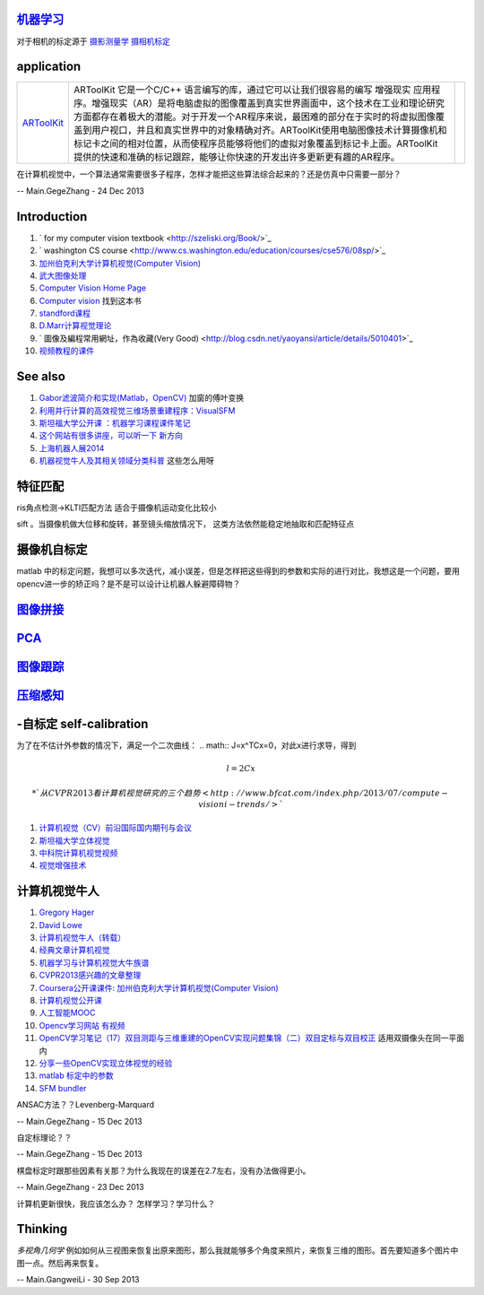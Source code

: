 
`机器学习 <machineLearning>`_ 
==================================

对于相机的标定源于 `摄影测量学 <http://jpkt.whu.edu.cn/jpkc2005/syclx/3.class%20online/prscladuc.htm>`_  
`摄相机标定 <http://wenku.baidu.com/view/c0df13d7b9f3f90f76c61be4.html>`_ 

application
===========


.. csv-table:: 

   `ARToolKit <http://www.hitl.washington.edu/artoolkit/>`_  , ARToolKit 它是一个C/C++ 语言编写的库，通过它可以让我们很容易的编写 增强现实 应用程序。增强现实（AR）是将电脑虚拟的图像覆盖到真实世界画面中，这个技术在工业和理论研究方面都存在着极大的潜能。对于开发一个AR程序来说，最困难的部分在于实时的将虚拟图像覆盖到用户视口，并且和真实世界中的对象精确对齐。ARToolKit使用电脑图像技术计算摄像机和标记卡之间的相对位置，从而使程序员能够将他们的虚拟对象覆盖到标记卡上面。ARToolKit 提供的快速和准确的标记跟踪，能够让你快速的开发出许多更新更有趣的AR程序。 ,


在计算机视觉中，一个算法通常需要很多子程序，怎样才能把这些算法综合起来的？还是仿真中只需要一部分？

-- Main.GegeZhang - 24 Dec 2013

Introduction
============

#. ` for my computer vision textbook <http://szeliski.org/Book/>`_ 
#. ` washington CS course  <http://www.cs.washington.edu/education/courses/cse576/08sp/>`_ 
#. `加州伯克利大学计算机视觉(Computer Vision) <http://52opencourse.com/97/coursera%E5%85%AC%E5%BC%80%E8%AF%BE%E8%AF%BE%E4%BB%B6-%E5%8A%A0%E5%B7%9E%E4%BC%AF%E5%85%8B%E5%88%A9%E5%A4%A7%E5%AD%A6%E8%AE%A1%E7%AE%97%E6%9C%BA%E8%A7%86%E8%A7%89-computer-vision>`_ 
#. `武大图像处理 <http://video.jingpinke.com/brief?uuid=8a833996-18ac928d-0118-ac929071-03e2>`_ 
#. `Computer Vision Home Page  <http://www.cs.cmu.edu/~cil/vision.html>`_ 
#. `Computer vision <http://szeliski.org/Book/>`_  找到这本书
#. `standford课程 <https://www.coursera.org/course/computervision>`_ 
#. `D.Marr计算视觉理论 <http://baike.baidu.com/view/3328922.htm>`_  
#. ` 圖像及編程常用網址，作為收藏(Very Good) <http://blog.csdn.net/yaoyansi/article/details/5010401>`_ 
#. `视频教程的课件 <http://www.cs.ucf.edu/>`_ 

See also
========

#. `Gabor滤波简介和实现(Matlab，OpenCV)  <http://blog.163.com/huai&#95;jing&#64;126/blog/static/171861983201172091718341/>`_  加窗的傅叶变换
#. `利用并行计算的高效视觉三维场景重建程序：VisualSFM <http://www.bfcat.com/index.php/2013/06/visual-sfm/>`_  
#. `斯坦福大学公开课 ：机器学习课程课件笔记 <http://blog.csdn.net/dcraw/article/details/7712321>`_  
#. `这个网站有很多讲座，可以听一下 新方向 <http://videolectures.net/>`_  
#. `上海机器人展2014 <http://www.ciros.com.cn/#>`_  
#. `机器视觉牛人及其相关领域分类科普 <http://blog.csdn.net/mysteryrat/article/details/9663283>`_  这些怎么用呀

特征匹配
========

ris角点检测->KLTI匹配方法 适合于摄像机运动变化比较小

sift 。当摄像机做大位移和旋转，甚至镜头缩放情况下， 这类方法依然能稳定地抽取和匹配特征点

摄像机自标定
=============



matlab 中的标定问题，我想可以多次迭代，减小误差，但是怎样把这些得到的参数和实际的进行对比，我想这是一个问题，要用opencv进一步的矫正吗？是不是可以设计让机器人躲避障碍物？

`图像拼接 <Study.ImageStitching>`_ 
==================================

`PCA <Study.PCA>`_ 
===================

`图像跟踪 <Study.ImageTracking>`_ 
======================================

`压缩感知 <Study.CompressedSensing>`_ 
==========================================

-自标定 self-calibration
===========================

为了在不估计外参数的情况下，满足一个二次曲线：
.. math:: J=x^TCx=0，对此x进行求导，得到

.. math:: l=2Cx$%, 则%$x=0.5C^{-1}l$%,带入J得到：%$l^T\Omega l=0


 * `从CVPR2013看计算机视觉研究的三个趋势 <http://www.bfcat.com/index.php/2013/07/compute-visioni-trends/>`_  
#. `计算机视觉（CV）前沿国际国内期刊与会议 <http://blog.sciencenet.cn/blog-337448-411967.html>`_  
#. `斯坦福大学立体视觉 <http://v.163.com/movie/2008/11/7/K/M6TN5NEEU&#95;M6TN75K7K.html>`_  
#. `中科院计算机视觉视频 <http://www.abab123.com/Soft/ShowSoft.asp?SoftID&#61;11659>`_  
#. `视觉增强技术 <http://www.cvchina.info/>`_  

计算机视觉牛人
==============

#. `Gregory Hager <http://scholar.google.com/citations?view&#95;op&#61;view&#95;citation&#38;hl&#61;en&#38;user&#61;ivApfKcAAAAJ&#38;sortby&#61;pubdate&#38;citation&#95;for&#95;view&#61;ivApfKcAAAAJ:65Yg0jNCQDAC>`_  
#. `David Lowe <http://www.cs.ubc.ca/~lowe/vision.html>`_  
#. `计算机视觉牛人（转载） <http://blog.sciencenet.cn/blog-350420-302989.html>`_  
#. `经典文章计算机视觉 <http://blog.csdn.net/dcraw/article/details/7367990>`_  
#. `机器学习与计算机视觉大牛族谱 <http://blog.csdn.net/shfkuang/article/details/7772935>`_  
#. `CVPR2013感兴趣的文章整理 <http://www.bfcat.com/index.php/2013/03/cvpr2013-papers/>`_  
#. `Coursera公开课课件: 加州伯克利大学计算机视觉(Computer Vision) <http://52opencourse.com/97/coursera&#37;E5&#37;85&#37;AC&#37;E5&#37;BC&#37;80&#37;E8&#37;AF&#37;BE&#37;E8&#37;AF&#37;BE&#37;E4&#37;BB&#37;B6-&#37;E5&#37;8A&#37;A0&#37;E5&#37;B7&#37;9E&#37;E4&#37;BC&#37;AF&#37;E5&#37;85&#37;8B&#37;E5&#37;88&#37;A9&#37;E5&#37;A4&#37;A7&#37;E5&#37;AD&#37;A6&#37;E8&#37;AE&#37;A1&#37;E7&#37;AE&#37;97&#37;E6&#37;9C&#37;BA&#37;E8&#37;A7&#37;86&#37;E8&#37;A7&#37;89-computer-vision>`_  
#. `计算机视觉公开课 <http://coursegraph.com/search&#95;results/computer&#37;20vision>`_  
#. `人工智能MOOC <http://mooc.guokr.com/post/601427/>`_  
#. `Opencv学习网站 有视频 <http://www.opencvchina.com/forum.php?mod&#61;viewthread&#38;tid&#61;1666&#38;extra&#61;page&#37;3D1&#38;page&#61;1&#38;>`_  
#. `OpenCV学习笔记（17）双目测距与三维重建的OpenCV实现问题集锦（二）双目定标与双目校正 <http://blog.csdn.net/chenyusiyuan/article/details/5963256>`_  适用双摄像头在同一平面内
#. `分享一些OpenCV实现立体视觉的经验 <http://blog.csdn.net/u010054675/article/details/9376579>`_  
#. `matlab 标定中的参数 <http://www.vision.caltech.edu/bouguetj/calib&#95;doc/htmls/parameters.html>`_  

#. `SFM bundler <http://www.cs.cornell.edu/~snavely/bundler/>`_  




ANSAC方法？？Levenberg-Marquard

-- Main.GegeZhang - 15 Dec 2013


自定标理论？？


-- Main.GegeZhang - 15 Dec 2013


棋盘标定时跟那些因素有关那？为什么我现在的误差在2.7左右，没有办法做得更小。

-- Main.GegeZhang - 23 Dec 2013


计算机更新很快，我应该怎么办？ 怎样学习？学习什么？


Thinking
========

*多视角几何学*  例如如何从三视图来恢复出原来图形，那么我就能够多个角度来照片，来恢复三维的图形。首先要知道多个图片中图一点。然后再来恢复。

-- Main.GangweiLi - 30 Sep 2013


